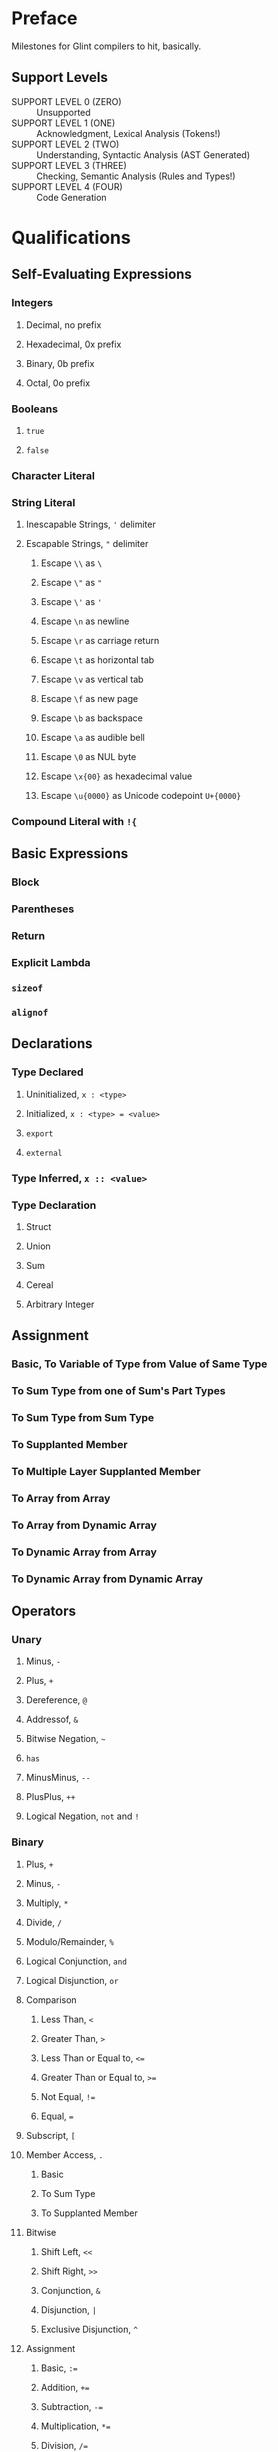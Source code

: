 * Preface

Milestones for Glint compilers to hit, basically.

** Support Levels

- SUPPORT LEVEL 0 (ZERO) :: Unsupported
- SUPPORT LEVEL 1 (ONE) :: Acknowledgment, Lexical Analysis (Tokens!)
- SUPPORT LEVEL 2 (TWO) :: Understanding, Syntactic Analysis (AST Generated)
- SUPPORT LEVEL 3 (THREE) :: Checking, Semantic Analysis (Rules and Types!)
- SUPPORT LEVEL 4 (FOUR) :: Code Generation

* Qualifications
** Self-Evaluating Expressions
*** Integers
**** Decimal, no prefix
**** Hexadecimal, 0x prefix
**** Binary, 0b prefix
**** Octal, 0o prefix
*** Booleans
**** =true=
**** =false=
*** Character Literal
*** String Literal
**** Inescapable Strings, ='= delimiter
**** Escapable Strings, ="= delimiter
***** Escape =\\= as =\=
***** Escape =\"= as ="=
***** Escape =\'= as ='=
***** Escape =\n= as newline
***** Escape =\r= as carriage return
***** Escape =\t= as horizontal tab
***** Escape =\v= as vertical tab
***** Escape =\f= as new page
***** Escape =\b= as backspace
***** Escape =\a= as audible bell
***** Escape =\0= as NUL byte
***** Escape =\x{00}= as hexadecimal value
***** Escape =\u{0000}= as Unicode codepoint =U+{0000}=
*** Compound Literal with =!{=
** Basic Expressions
*** Block
*** Parentheses
*** Return
*** Explicit Lambda
*** =sizeof=
*** =alignof=
** Declarations
*** Type Declared
**** Uninitialized, =x : <type>=
**** Initialized, =x : <type> = <value>=
**** =export=
**** =external=
*** Type Inferred, =x :: <value>=
*** Type Declaration
**** Struct
**** Union
**** Sum
**** Cereal
**** Arbitrary Integer
** Assignment
*** Basic, To Variable of Type from Value of Same Type
*** To Sum Type from one of Sum's Part Types
*** To Sum Type from Sum Type
*** To Supplanted Member
*** To Multiple Layer Supplanted Member
*** To Array from Array
*** To Array from Dynamic Array
*** To Dynamic Array from Array
*** To Dynamic Array from Dynamic Array
** Operators
*** Unary
**** Minus, =-=
**** Plus, =+=
**** Dereference, =@=
**** Addressof, =&=
**** Bitwise Negation, =~=
**** =has=
**** MinusMinus, =--=
**** PlusPlus, =++=
**** Logical Negation, =not= and =!=
*** Binary
**** Plus, =+=
**** Minus, =-=
**** Multiply, =*=
**** Divide, =/=
**** Modulo/Remainder, =%=
**** Logical Conjunction, =and=
**** Logical Disjunction, =or=
**** Comparison
***** Less Than, =<=
***** Greater Than, =>=
***** Less Than or Equal to, =<==
***** Greater Than or Equal to, =>==
***** Not Equal, =!==
***** Equal, ===
**** Subscript, =[=
**** Member Access, =.=
***** Basic
***** To Sum Type
***** To Supplanted Member
**** Bitwise
***** Shift Left, =<<=
***** Shift Right, =>>=
***** Conjunction, =&=
***** Disjunction, =|=
***** Exclusive Disjunction, =^=
**** Assignment
***** Basic, =:==
***** Addition, =+==
***** Subtraction, =-==
***** Multiplication, =*==
***** Division, =/==
***** Modulo/Remainder, =%==
***** Bitwise Conjunction, =&==
***** Bitwise Disjunction, =|==
***** Bitwise Exclusive Disjunction, =^==
***** Bitwise Negation, =~==
**** Type-Inferrred Declaration and Assignment, =::=
**** Append Element to Dynamic Array
**** Prepend Element to Dynamic Array
**** Insert Element to Dynamic Array
** Control Flow
*** =if/else=
*** =while=
*** =cfor=
*** =match= on Sum Type
** Lexer Macros
*** Basic Macros
*** Macros w/ Arguments
**** Expression Arguments
**** Eval-once Expression Arguments
*** =gensym=
*** Error on Unhygienic Expansion
